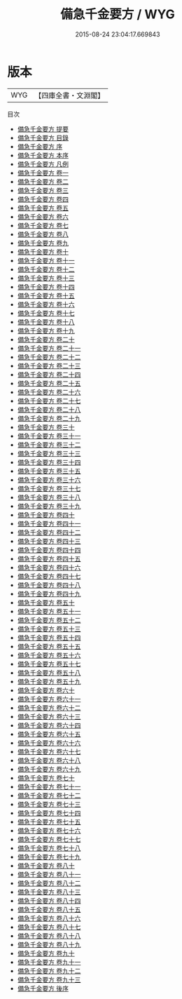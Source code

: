 #+TITLE: 備急千金要方 / WYG
#+DATE: 2015-08-24 23:04:17.669843
* 版本
 |       WYG|【四庫全書・文淵閣】|
目次
 - [[file:KR3e0013_000.txt::000-1a][備急千金要方 提要]]
 - [[file:KR3e0013_000.txt::000-4a][備急千金要方 目錄]]
 - [[file:KR3e0013_000.txt::000-16a][備急千金要方 序]]
 - [[file:KR3e0013_000.txt::000-19a][備急千金要方 本序]]
 - [[file:KR3e0013_000.txt::000-22a][備急千金要方 凡例]]
 - [[file:KR3e0013_001.txt::001-1a][備急千金要方 卷一]]
 - [[file:KR3e0013_002.txt::002-1a][備急千金要方 卷二]]
 - [[file:KR3e0013_003.txt::003-1a][備急千金要方 卷三]]
 - [[file:KR3e0013_004.txt::004-1a][備急千金要方 卷四]]
 - [[file:KR3e0013_005.txt::005-1a][備急千金要方 卷五]]
 - [[file:KR3e0013_006.txt::006-1a][備急千金要方 卷六]]
 - [[file:KR3e0013_007.txt::007-1a][備急千金要方 卷七]]
 - [[file:KR3e0013_008.txt::008-1a][備急千金要方 卷八]]
 - [[file:KR3e0013_009.txt::009-1a][備急千金要方 卷九]]
 - [[file:KR3e0013_010.txt::010-1a][備急千金要方 卷十]]
 - [[file:KR3e0013_011.txt::011-1a][備急千金要方 卷十一]]
 - [[file:KR3e0013_012.txt::012-1a][備急千金要方 卷十二]]
 - [[file:KR3e0013_013.txt::013-1a][備急千金要方 卷十三]]
 - [[file:KR3e0013_014.txt::014-1a][備急千金要方 卷十四]]
 - [[file:KR3e0013_015.txt::015-1a][備急千金要方 卷十五]]
 - [[file:KR3e0013_016.txt::016-1a][備急千金要方 卷十六]]
 - [[file:KR3e0013_017.txt::017-1a][備急千金要方 卷十七]]
 - [[file:KR3e0013_018.txt::018-1a][備急千金要方 卷十八]]
 - [[file:KR3e0013_019.txt::019-1a][備急千金要方 卷十九]]
 - [[file:KR3e0013_020.txt::020-1a][備急千金要方 卷二十]]
 - [[file:KR3e0013_021.txt::021-1a][備急千金要方 卷二十一]]
 - [[file:KR3e0013_022.txt::022-1a][備急千金要方 卷二十二]]
 - [[file:KR3e0013_023.txt::023-1a][備急千金要方 卷二十三]]
 - [[file:KR3e0013_024.txt::024-1a][備急千金要方 卷二十四]]
 - [[file:KR3e0013_025.txt::025-1a][備急千金要方 卷二十五]]
 - [[file:KR3e0013_026.txt::026-1a][備急千金要方 卷二十六]]
 - [[file:KR3e0013_027.txt::027-1a][備急千金要方 卷二十七]]
 - [[file:KR3e0013_028.txt::028-1a][備急千金要方 卷二十八]]
 - [[file:KR3e0013_029.txt::029-1a][備急千金要方 卷二十九]]
 - [[file:KR3e0013_030.txt::030-1a][備急千金要方 卷三十]]
 - [[file:KR3e0013_031.txt::031-1a][備急千金要方 卷三十一]]
 - [[file:KR3e0013_032.txt::032-1a][備急千金要方 卷三十二]]
 - [[file:KR3e0013_033.txt::033-1a][備急千金要方 卷三十三]]
 - [[file:KR3e0013_034.txt::034-1a][備急千金要方 卷三十四]]
 - [[file:KR3e0013_035.txt::035-1a][備急千金要方 卷三十五]]
 - [[file:KR3e0013_036.txt::036-1a][備急千金要方 卷三十六]]
 - [[file:KR3e0013_037.txt::037-1a][備急千金要方 卷三十七]]
 - [[file:KR3e0013_038.txt::038-1a][備急千金要方 卷三十八]]
 - [[file:KR3e0013_039.txt::039-1a][備急千金要方 卷三十九]]
 - [[file:KR3e0013_040.txt::040-1a][備急千金要方 卷四十]]
 - [[file:KR3e0013_041.txt::041-1a][備急千金要方 卷四十一]]
 - [[file:KR3e0013_042.txt::042-1a][備急千金要方 卷四十二]]
 - [[file:KR3e0013_043.txt::043-1a][備急千金要方 卷四十三]]
 - [[file:KR3e0013_044.txt::044-1a][備急千金要方 卷四十四]]
 - [[file:KR3e0013_045.txt::045-1a][備急千金要方 卷四十五]]
 - [[file:KR3e0013_046.txt::046-1a][備急千金要方 卷四十六]]
 - [[file:KR3e0013_047.txt::047-1a][備急千金要方 卷四十七]]
 - [[file:KR3e0013_048.txt::048-1a][備急千金要方 卷四十八]]
 - [[file:KR3e0013_049.txt::049-1a][備急千金要方 卷四十九]]
 - [[file:KR3e0013_050.txt::050-1a][備急千金要方 卷五十]]
 - [[file:KR3e0013_051.txt::051-1a][備急千金要方 卷五十一]]
 - [[file:KR3e0013_052.txt::052-1a][備急千金要方 卷五十二]]
 - [[file:KR3e0013_053.txt::053-1a][備急千金要方 卷五十三]]
 - [[file:KR3e0013_054.txt::054-1a][備急千金要方 卷五十四]]
 - [[file:KR3e0013_055.txt::055-1a][備急千金要方 卷五十五]]
 - [[file:KR3e0013_056.txt::056-1a][備急千金要方 卷五十六]]
 - [[file:KR3e0013_057.txt::057-1a][備急千金要方 卷五十七]]
 - [[file:KR3e0013_058.txt::058-1a][備急千金要方 卷五十八]]
 - [[file:KR3e0013_059.txt::059-1a][備急千金要方 卷五十九]]
 - [[file:KR3e0013_060.txt::060-1a][備急千金要方 卷六十]]
 - [[file:KR3e0013_061.txt::061-1a][備急千金要方 卷六十一]]
 - [[file:KR3e0013_062.txt::062-1a][備急千金要方 卷六十二]]
 - [[file:KR3e0013_063.txt::063-1a][備急千金要方 卷六十三]]
 - [[file:KR3e0013_064.txt::064-1a][備急千金要方 卷六十四]]
 - [[file:KR3e0013_065.txt::065-1a][備急千金要方 卷六十五]]
 - [[file:KR3e0013_066.txt::066-1a][備急千金要方 卷六十六]]
 - [[file:KR3e0013_067.txt::067-1a][備急千金要方 卷六十七]]
 - [[file:KR3e0013_068.txt::068-1a][備急千金要方 卷六十八]]
 - [[file:KR3e0013_069.txt::069-1a][備急千金要方 卷六十九]]
 - [[file:KR3e0013_070.txt::070-1a][備急千金要方 卷七十]]
 - [[file:KR3e0013_071.txt::071-1a][備急千金要方 卷七十一]]
 - [[file:KR3e0013_072.txt::072-1a][備急千金要方 卷七十二]]
 - [[file:KR3e0013_073.txt::073-1a][備急千金要方 卷七十三]]
 - [[file:KR3e0013_074.txt::074-1a][備急千金要方 卷七十四]]
 - [[file:KR3e0013_075.txt::075-1a][備急千金要方 卷七十五]]
 - [[file:KR3e0013_076.txt::076-1a][備急千金要方 卷七十六]]
 - [[file:KR3e0013_077.txt::077-1a][備急千金要方 卷七十七]]
 - [[file:KR3e0013_078.txt::078-1a][備急千金要方 卷七十八]]
 - [[file:KR3e0013_079.txt::079-1a][備急千金要方 卷七十九]]
 - [[file:KR3e0013_080.txt::080-1a][備急千金要方 卷八十]]
 - [[file:KR3e0013_081.txt::081-1a][備急千金要方 卷八十一]]
 - [[file:KR3e0013_082.txt::082-1a][備急千金要方 卷八十二]]
 - [[file:KR3e0013_083.txt::083-1a][備急千金要方 卷八十三]]
 - [[file:KR3e0013_084.txt::084-1a][備急千金要方 卷八十四]]
 - [[file:KR3e0013_085.txt::085-1a][備急千金要方 卷八十五]]
 - [[file:KR3e0013_086.txt::086-1a][備急千金要方 卷八十六]]
 - [[file:KR3e0013_087.txt::087-1a][備急千金要方 卷八十七]]
 - [[file:KR3e0013_088.txt::088-1a][備急千金要方 卷八十八]]
 - [[file:KR3e0013_089.txt::089-1a][備急千金要方 卷八十九]]
 - [[file:KR3e0013_090.txt::090-1a][備急千金要方 卷九十]]
 - [[file:KR3e0013_091.txt::091-1a][備急千金要方 卷九十一]]
 - [[file:KR3e0013_092.txt::092-1a][備急千金要方 卷九十二]]
 - [[file:KR3e0013_093.txt::093-1a][備急千金要方 卷九十三]]
 - [[file:KR3e0013_094.txt::094-1a][備急千金要方 後序]]
